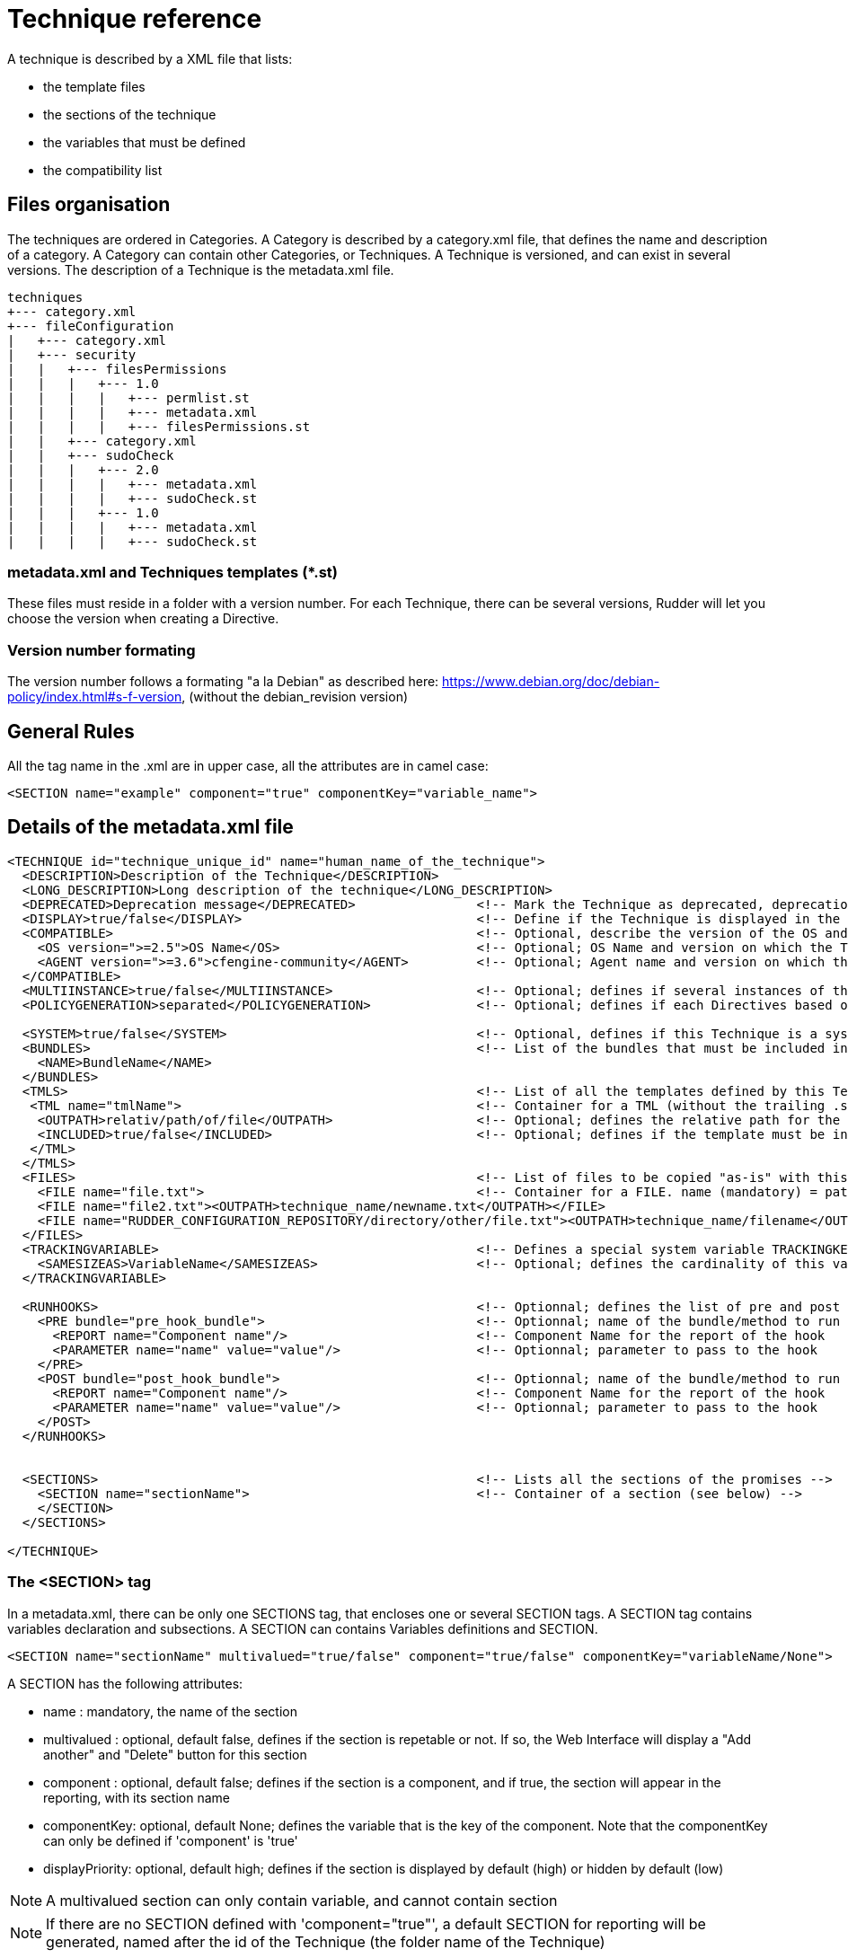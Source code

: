 = Technique reference

A technique is described by a XML file that lists:

   * the template files
   * the sections of the technique
   * the variables that must be defined
   * the compatibility list

== Files organisation

The techniques are ordered in Categories. A Category is described by a category.xml file, that defines the name and description of a category. A Category can contain other Categories, or Techniques. A Technique is versioned, and can exist in several versions. The description of a Technique is the metadata.xml file.

----

techniques
+--- category.xml
+--- fileConfiguration
|   +--- category.xml
|   +--- security
|   |   +--- filesPermissions
|   |   |   +--- 1.0
|   |   |   |   +--- permlist.st
|   |   |   |   +--- metadata.xml
|   |   |   |   +--- filesPermissions.st
|   |   +--- category.xml
|   |   +--- sudoCheck
|   |   |   +--- 2.0
|   |   |   |   +--- metadata.xml
|   |   |   |   +--- sudoCheck.st
|   |   |   +--- 1.0
|   |   |   |   +--- metadata.xml
|   |   |   |   +--- sudoCheck.st

----

=== metadata.xml and Techniques templates (*.st)

These files must reside in a folder with a version number. For each Technique, there can be several versions, Rudder will let you choose the version when creating a Directive.

=== Version number formating

The version number follows a formating "a la Debian" as described here: https://www.debian.org/doc/debian-policy/index.html#s-f-version, (without the debian_revision version)

== General Rules

All the tag name in the .xml are in upper case, all the attributes are in camel case:

----

<SECTION name="example" component="true" componentKey="variable_name">

----

== Details of the metadata.xml file

----

<TECHNIQUE id="technique_unique_id" name="human_name_of_the_technique">
  <DESCRIPTION>Description of the Technique</DESCRIPTION>
  <LONG_DESCRIPTION>Long description of the technique</LONG_DESCRIPTION>
  <DEPRECATED>Deprecation message</DEPRECATED>                <!-- Mark the Technique as deprecated, deprecation message is mandatory, Only available since Rudder 3.0 -->
  <DISPLAY>true/false</DISPLAY>                               <!-- Define if the Technique is displayed in the interface or not. Default value : true -->
  <COMPATIBLE>                                                <!-- Optional, describe the version of the OS and Agent the Technique has been tested on. Only for information purpose -->
    <OS version=">=2.5">OS Name</OS>                          <!-- Optional; OS Name and version on which the Technique has been tested -->
    <AGENT version=">=3.6">cfengine-community</AGENT>         <!-- Optional; Agent name and version on which the Technique has been tested -->
  </COMPATIBLE>
  <MULTIINSTANCE>true/false</MULTIINSTANCE>                   <!-- Optional; defines if several instances of this template with differents variables can be deployed on a node; default value: false -->
  <POLICYGENERATION>separated</POLICYGENERATION>              <!-- Optional; defines if each Directives based on this Technique will be in a separated folder; default value: false. Note, if this parameter is set, you'll have to use the RudderUniqueID special placeholder to avoid duplicate names for methods and bundles -->

  <SYSTEM>true/false</SYSTEM>                                 <!-- Optional, defines if this Technique is a system Technique (internal Rudder usage); default value: false -->
  <BUNDLES>                                                   <!-- List of the bundles that must be included in the bundlesequence -->
    <NAME>BundleName</NAME>
  </BUNDLES>
  <TMLS>                                                      <!-- List of all the templates defined by this Technique -->
   <TML name="tmlName">                                       <!-- Container for a TML (without the trailing .st -->
    <OUTPATH>relativ/path/of/file</OUTPATH>                   <!-- Optional; defines the relative path for the generated file for this template; default: techniqueName/version/tmlName.cf -->
    <INCLUDED>true/false</INCLUDED>                           <!-- Optional; defines if the template must be in the inputs list of the generated promises; default: true -->
   </TML>
  </TMLS>
  <FILES>                                                     <!-- List of files to be copied "as-is" with this Technique. StringTemplate parser is NOT used on these. -->
    <FILE name="file.txt">                                    <!-- Container for a FILE. name (mandatory) = path to the file to copy, can be relative or absolute from RUDDER_CONFIGURATION_REPOSITORY/ (see below) -->
    <FILE name="file2.txt"><OUTPATH>technique_name/newname.txt</OUTPATH></FILE>
    <FILE name="RUDDER_CONFIGURATION_REPOSITORY/directory/other/file.txt"><OUTPATH>technique_name/filename</OUTPATH></FILE>
  </FILES>
  <TRACKINGVARIABLE>                                          <!-- Defines a special system variable TRACKINGKEY that contains all the necessary information to track which Directive generated the promises -->
    <SAMESIZEAS>VariableName</SAMESIZEAS>                     <!-- Optional; defines the cardinality of this variable based on the cardinality of the VariableName -->
  </TRACKINGVARIABLE>

  <RUNHOOKS>                                                  <!-- Optionnal; defines the list of pre and post hooks for techniques with separated policy generation mode -->
    <PRE bundle="pre_hook_bundle">                            <!-- Optionnal; name of the bundle/method to run before any directive based on this technique is run -->
      <REPORT name="Component name"/>                         <!-- Component Name for the report of the hook
      <PARAMETER name="name" value="value"/>                  <!-- Optionnal; parameter to pass to the hook
    </PRE>
    <POST bundle="post_hook_bundle">                          <!-- Optionnal; name of the bundle/method to run after all the directives based on this technique are run -->
      <REPORT name="Component name"/>                         <!-- Component Name for the report of the hook
      <PARAMETER name="name" value="value"/>                  <!-- Optionnal; parameter to pass to the hook
    </POST>
  </RUNHOOKS>


  <SECTIONS>                                                  <!-- Lists all the sections of the promises -->
    <SECTION name="sectionName">                              <!-- Container of a section (see below) -->
    </SECTION>
  </SECTIONS>

</TECHNIQUE>

----

=== The <SECTION> tag

In a metadata.xml, there can be only one SECTIONS tag, that encloses one or several SECTION tags. A SECTION tag contains variables declaration and subsections. A SECTION can contains Variables definitions and SECTION.

----

<SECTION name="sectionName" multivalued="true/false" component="true/false" componentKey="variableName/None">

----

A SECTION has the following attributes:

   * name : mandatory, the name of the section
   * multivalued : optional, default false, defines if the section is repetable or not. If so, the Web Interface will display a "Add another" and "Delete" button for this section
   * component : optional, default false; defines if the section is a component, and if true, the section will appear in the reporting, with its section name
   * componentKey: optional, default None; defines the variable that is the key of the component. Note that the componentKey can only be defined if 'component' is 'true'
   * displayPriority: optional, default high; defines if the section is displayed by default (high) or hidden by default (low)

NOTE: A multivalued section can only contain variable, and cannot contain section

NOTE: If there are no SECTION defined with 'component="true"', a default SECTION for reporting will be generated, named after the id of the Technique (the folder name of the Technique)

=== Variables definitions in the <SECTION> tags

There are three tags to create a variable:

   * SELECT1: Can select only one value out of several. If there are less than 3 possible values, displays radio buttons, otherwise a select field.
   * SELECT: Can select several values out of al the possibles. Displays checkboxes.
   * INPUT: Displays an input field (that can be tuned)

----

<SELECT1/SELECT/INPUT>                                                        <!-- Depend on the display and behaviour needed -->
  <NAME>variableName</NAME>
  <DESCRIPTION>variableDescription</DESCRIPTION>
  <LONGDESCRIPTION>longDescription</LONGDESCRIPTION>                          <!-- Optional, set the text in the tooltips -->
  <UNIQUEVARIABLE>true/false</UNIQUEVARIABLE>                                 <!-- Optional, default false; if true, this variable will have the same value over all the instance of this template for a given node -->
  <ITEM>                                                                      <!-- Only for SELECT and SELECT1, list of selectable values -->
    <VALUE>value</VALUE>                                                      <!-- value that will be put in the template-->
    <LABEL>humanReadableText</LABEL>                                          <!-- value displayed in the web interface -->
  </ITEM>
  <CONSTRAINT>                                                                <!-- Optional, defines some constraints on values -->
    <DEFAULT>defaultValue</DEFAULT>                                           <!-- Optional; Defines a default value -->
    <TYPE>variableType</TYPE>                                                 <!-- Optional; default string; variable type -->
    <MAYBEEMPTY>true/false</MAYBEEMPTY>                                       <!-- Optional; default false; defines if the variable is optional or not; only for the INPUT variable -->
    <REGEX error="errorMsg">regex</REGEX>                                     <!-- Optional; only for the INPUT variable; efine a regular expression the variable should match, and an optional error message -->
    <PASSWORDHASH>hashtype</PASSWORDHASH>                                     <!-- Optional; only for the password TYPE variable; define the way a password will be handled (hashed or not, hash types allowed ...) -->
  </CONSTRAINT>
</SELECT1/SELECT/INPUT>

----

Note: It is possible to inline LABEL and VALUE in the ITEM tag

----

<ITEM label="Red" value="red"/>

----

is equivalent to

----

<ITEM>
 <LABEL>Red</LABEL>
 <VALUE>red</VALUE>
</ITEM>

----

NOTE: INPUT fields are automatically escaped, meaning any quote will be written in the policies as \" ; and any backslash will be written as \\

=== Available types for an INPUT variable

   * *string* : any string is accepted (no specific displayer)
   * *textarea* : accept any strings, but use a textarea in place of the input text.
   * *perm* : display a matrix of read/write/execute by user/group/all
   * *integer* : only accept integers
   * *datetime* : display a JQuery calendar and check date format
   * *boolean* : display a checkbox
   * *mail* : only accept emails
   * *ip* : only accept ips. Before Rudder 3.1.14, 3.2.7 and 4.0.0, "ip" was accepting only IPv4 ip. Since these releases, it accepts both IPv4 and IPv6 format. <br />
   *  *ipv4* [since Rudder 3.1.14, 3.2.7, 4.0.0]: only accept IPv4 formatedt IPs
   * *ipv6* [since Rudder 3.1.14, 3.2.7, 4.0.0]: only accept IPv6 formatted IPs
   * *size-<unit>* : (size-b, size-kb, size-mb, size-gb ou size-tb)
   * *raw* : the content of this field will not be escaped when written in the promises (Rudder >= 2.6)
   * *password* : the content of this field will be handled as a password, and thus be hidden and transformed if necessary (see "Password handling" below) (Rudder >= 2.6)

=== The <FILES> tag

Example:

----

<FILES>
<FILE name="file.txt"><OUTPATH>foo/bar/other-name.txt</OUTPATH></FILE>
<FILE name="RUDDER_CONFIGURATION_REPOSITORY/some/absolute/file.txt"><OUTPATH>foo/bar/some-name.txt</OUTPATH></FILE>
</FILES>

----

   *  *name* is mandatory. It's the path to file to copy, either relative to the technique directory (i.e, at the same level as metadata.xml) or absolute from the configuration repository directory if it starts with RUDDER_CONFIGURATION_REPOSITORY (usually /var/rudder/configuration-repository) (and yes, this forbids the use case where you want to have a sub-directory named RUDDER_CONFIGURATION_REPOSITORY under the technique directory - I'm sure one will find other way to do it if really needed :). The file will be taken from git, at the same git revision as other tehniques files.
   *  *OUTPATH* is optional. If not specified, the file will be copied into the target node promises at the same place as other files for the technique, with the same name. If specified, you have to give a path+name, where path is relative to the directory for agent promises on the node (i.e, if you want to put the file in the technique directory, you need to use "techniqueName/new-file-name.txt")

== Examples

=== Multivalued sections

In the "NFS Client settings" Technique, there is a multivalued section with several entries. Here is a partial extract from it, with

   * A multivalued section, named NFS mountpoint, that is multivalued and is a component. The variable reference for this component (the key) is NFS_CLIENT_LOCAL_PATH
   * One SELECT1 field, that will show two radio buttons, Mount and Unmount, with the default value to Mount
   * One INPUT field, named NFS_CLIENT_LOCAL_PATH, that is a text

----

 <SECTION name="NFS mountpoint" multivalued="true" component="true" componentKey="NFS_CLIENT_LOCAL_PATH">
     <SELECT1>
       <NAME>NFS_CLIENT_UMOUNT</NAME>
       <DESCRIPTION>Which operation should be done on this mountpoint</DESCRIPTION>
       <ITEM>
         <LABEL>Mount</LABEL>
         <VALUE>no</VALUE>
       </ITEM>
       <ITEM>
         <LABEL>Unmount</LABEL>
         <VALUE>yes</VALUE>
       </ITEM>
       <CONSTRAINT>
         <DEFAULT>no</DEFAULT>
       </CONSTRAINT>
     </SELECT1>
     <INPUT>
       <NAME>NFS_CLIENT_LOCAL_PATH</NAME>
       <DESCRIPTION>Local path to mount the remote on</DESCRIPTION>
     </INPUT>
  ...
 </SECTION>

----

=== Unique variable across several instance

This variable can have only one value, over all the instances of this Technique, on a node

----

  <SECTIONS>
      <INPUT>
        <NAME>UNIQUE</NAME>
        <DESCRIPTION>Unique variable</DESCRIPTION>
        <CONSTRAINT>
          <TYPE>string</TYPE>
        <CONSTRAINT>
        <UNIQUEVARIABLE>true</UNIQUEVARIABLE>
    </INPUT>
  </SECTIONS>

----

=== Password handling

The password type allows to show an input text field whose content will be hashed when the form is submitted so that the password is never store in clear text.

image:password-field.png[Directive Password Field]

*Available hash formats*

For now, the password field support these hash algorithms :

   * *PLAIN*  : that is not an hash algorithm, it just save the password in plain text, as inputed by the user.
   * *MD5, SHA1, SHA256, SHA512*  : uses the matching hash algorithm
   * *LINUX-SHADOW-MD5, LINUX-SHADOW-SHA256, LINUX-SHADOW-SHA512*  : build a string compatible with the Linux /etc/shadow format, as "specified" in http://man7.org/linux/man-pages/man3/crypt.3.html

*Technique metatdata content*

To configure a password, you must specify two things in the `<CONSTRAINT>` section of the field:

   * `<TYPE>password</TYPE>` : use the password type
   * `<PASSWORDHASH>comma,separated,list,of,hash</PASSWORDHASH>` : specify the list of hash algo from witch the user will be allowed to choose.
   * Available algorithm names are the ones from the section above (case insensitive).
   * Choices are presented in order given by the list, the first being the default one.
   * If the list contains only one algo, the drop down select if change to a phrase saying to the user that the given algo will be used.
   * The list can not be empty. Moreover, if the `<MAYBEEMPTY>` contraint is set to false, the "None" option is not displayed to the user.

*Password field definition example*

----

<SECTION name="Password" component="true" componentKey="USERGROUP_USER_LOGIN">
    <INPUT>
        <NAME>USERGROUP_USER_PASSWORD</NAME>
        <DESCRIPTION>Password for this account</DESCRIPTION>
        <CONSTRAINT>
            <MAYBEEMPTY>true</MAYBEEMPTY>
            <TYPE>password</TYPE>
            <PASSWORDHASH>linux-shadow-md5,linux-shadow-sha256,linux-shadow-sha512</PASSWORDHASH>
        </CONSTRAINT>
    </INPUT>
</SECTION>

----

== Separated policy generation

In Rudder 4.3, a new mode of policy generation is introduced, that allows to mix Audit and Enforce mode for Directives based on the same Technique on a given node, and have Directives based on different version of the same Techniques. It is enabled with the entry <POLICYGENERATION>separated</POLICYGENERATION> in metadata.xml, and result on separated generated files for each Directives.
One directory is generated by Directive, in the path TechniqueName/TechniqueVersion_DirectiveID, and requires the use of a placeholder, RudderUniqueID, used in bundle/method name, as well as result classes, to avoid name and classes collision at runtime.

=== Usage of RudderUniqueID

Here is an extract from Technique to exhibit the use of the placeholder

----

bundle agent sudo_parameter_edit_sudoers_RudderUniqueID(filename, entity, nopasswd, alldo, command)
{
  vars:

      "index" slist => getindices("${entity}");

    pass1::

      "command_all[${index}]" string => "ALL=(ALL) NOPASSWD:ALL",
                      ifvarclass => "(sudo_${index}_RudderUniqueID_alldo.sudo_${index}_nopasswd).(sudo_${index}_RudderUniqueID_command_notempty|sudo_${index}_RudderUniqueID_alldo)";

----

It is used here in the bundle name, to ensure its unicity, and it is also used in the class name.

=== Pre and post hooks

Some Techniques require actions to be performed only once, before and/or after all operation (for instance, ensuring that a package is installed before configuring this package).
A pre and post hook mechanism has been introduced, for these uses.
By convention, all pre and post hooks are located in the hooks.st file, in the System Technique common (so outside of the Technique we consider, to enforce that only one version of the hook may live in the Technique repository at a time).

Hooks have only one parameter, which is a JSON entry, in the format

----

{
  "parameters":
    {
       "parameterName1":"parameterValue1",
       "parameterName2":"parameterValue2",
    },
  "reports":
    [
      {"id":"DirectiveId1","mode":"enforce/audit", "technique":"techniqueName", "name":"componentName", "value":"componentValue1"},
      {"id":"DirectiveId2","mode":"enforce/audit", "technique":"techniqueName", "name":"componentName", "value":"componentValue2"},
      {"id":"DirectiveId3","mode":"enforce/audit", "technique":"techniqueName", "name":"componentName", "value":"componentValue3"},
   ]
}

----

The entries parameterName and parameterValue are defined by the PARAMETER tag of the section RUNHOOKS of metadata.xml, while the componentName is defined by its REPORT tag.


== Known limitations

There are several known limitations at the moment, that are acknowleged, and will be solved in a "not too distant" future:

=== Can't put a multivalued section in a multivalued section

It is not possible, due to limitation in the format in which the variable's values are stored in the LDAP tree, to put multivalued sections within multivalued sections.

=== Can't have several multivalued sections that are components with keys

For the moment, there is only one TRACKINGKEY, so it is not possible to have several multivalued sections that have keys.

=== Can't have several sections that are components with keys in multivalued Techniques.

It is a side effect of the previous limitation.

== Syntax of the Techniques

=== Generalities

The Techniques use the http://www.stringtemplate.org/[StringTemplate] engine. A Technique *must* have the .st extension to be extended by Rudder (have some variables replaced, some part removed or added given some parameters).

=== Variable replacement

Note : Rudder use a StringTemplate grammar slighlty different from the default one. Rather than using "$" as a variable identifier, the Techniques use "&" to avoid collision with the CFEngine variables

==== Single-valued variable replacement

----

&UUID&

----

   * Will be remplaced by the value of the variable UUID

==== Remplacement of variable with one or more values

----

&DNS_RESOLVERS: { "&it&" };separator=", "&

----

   * Will be remplaced by `"8.8.8.8", "8.8.4.4"`
   * Here, `&it&` is an alias for the current item in the list (with no confusion, because there is only one variable)

----

&POLICYCHILDREN, CHILDRENID : {host, uuid |
"/var/rudder/share/&uuid&/"
maproot => { host2ip("&host&"), escape("&host&") },
admit => { host2ip("&host&"), escape("&host&") };

} &

----

   * `host` is an alias for the current value of POLICYCHILDREN
   * `uuid` is an alias for the current value of CHILDRENID
   * Both item are iterated at the same time, so both list must have the same length

==== Remplacement of variable with one or more value, and writing an index all along

----

&FILE_AND_FOLDER_MANAGEMENT_PATH:{path |"file[&i&][path]" string => "&path&";
}&

----

   * _i_ is an iterator, starting at 1

The result would be:

----

"file[1][path]" string => "/var";
"file[2][path]" string => "/bin";

----

==== Conditionnal writing of a section

----

&if(INITIAL)&

something

&endif&

----

The variable must either be:

   * A boolean: If its value is true, then the section will be displayed
   * A variable with the parameter `MAYBEEMPTY="true"`: If the value is not set, then the section won't be displayed, otherwise it will be displayed

More information can be found here: https://theantlrguy.atlassian.net/wiki/display/ST/ST+condensed+--+Templates+and+expressions

==== Unique identifier of Directive for Techniques with separated policy generation

As of Rudder 4.3, Techniques with separated policy generation (see tag POLICYGENERATION in metadata.xml) need to have a way to identify uniquely their generated files, and bundles and methods. The special placeholder RudderUniqueID is replaced at generation by the identifier of the Directive. It can be used anywhere in the .st files, or even in the OUTPATH.

== Syntax of the Techniques

=== Generalities

The Techniques use the http://www.stringtemplate.org/[StringTemplate] engine. A Technique *must* have the .st extension to be extended by Rudder (have some variables replaced, some part removed or added given some parameters).

=== Variable remplacement

Note : Rudder use a StringTemplate grammar slighlty different from the default one. Rather than using "$" as a variable identifier, the Techniques use "&" to avoid collision with the CFEngine variables

==== Single-valued variable remplacement

----

&UUID&

----

   * Will be remplaced by the value of the variable UUID

==== Remplacement of variable with one or more values

----

&DNS_RESOLVERS: { "&it&" };separator=", "&

----

   * Will be remplaced by `"8.8.8.8", "8.8.4.4"`
   * Here, `&it&` is an alias for the current item in the list (with no confusion, because there is only one variable)

----

&POLICYCHILDREN, CHILDRENID : {host, uuid |
"/var/rudder/share/&uuid&/"
maproot => { host2ip("&host&"), escape("&host&") },
admit => { host2ip("&host&"), escape("&host&") };

} &

----

   * `host` is an alias for the current value of POLICYCHILDREN
   * `uuid` is an alias for the current value of CHILDRENID
   * Both item are iterated at the same time, so both list must have the same length

==== Remplacement of variable with one or more value, and writing an index all along

----

&FILE_AND_FOLDER_MANAGEMENT_PATH:{path |"file[&i&][path]" string => "&path&";
}&

----

   * _i_ is an iterator, starting at 1

The result would be:

----

"file[1][path]" string => "/var";
"file[2][path]" string => "/bin";

----

==== Conditionnal writing of a section

----

&if(INITIAL)&

something

&endif&

----

The variable must either be:

   * A boolean: If its value is true, then the section will be displayed
   * A variable with the parameter `MAYBEEMPTY="true"`: If the value is not set, then the section won't be displayed, otherwise it will be displayed

More information can be found here: https://theantlrguy.atlassian.net/wiki/display/ST/ST+condensed+--+Templates+and+expressions

==== Unique identifier of Directive for Techniques with separated policy generation

As of Rudder 4.3, Techniques with separated policy generation (see tag POLICYGENERATION in metadata.xml) need to have a way to identify uniquely their generated files, and bundles and methods. The special placeholder RudderUniqueID is replaced at generation by the identifier of the Directive. It can be used anywhere in the .st files, or even in the OUTPATH.

== Best Practices for Techniques

=== Naming convention

   * The name of bundle and classes should be written with underscore (i.e: this_is_a_good_example) instead of CamelCase (i.e: ThisIsABadExample)
   * All variable, class and bundle names should be prefixed by "rudder_"
   * The bundle entry point for the Technique should be named rudder_<name_of_the_technique>
   * The bundles which makes all the actions should be suffixed by a meaningful name ( "rudder_<name_of_the_Technique>_installation", "rudder_<name_of_the_Technique>_configuration", "rudder_<name_of_the_Technique>_reporting", ..). This rule applies even if there is only one bundle
   * The prefix of classes should all be "rudder_<name of the Technique>_"
   * The classes defined as an outcome should be named:

      * `rudder_<name of the Technique>_<action>_kept`
      * `rudder_<name of the Technique>_<action>_repaired`
      * `rudder_<name of the Technique>_<action>_failed`
      * `rudder_<name of the Technique>_<action>_denied`
      * `rudder_<name of the Technique>_<action>_timeout`
      * `rudder_<name of the Technique>_<action>_error` (error include failed, denied and timeout)

   * The name of the bodies written in the Rudder Library should be prefixed: `rudder_common_`

=== Raising classes

   * `rudder_<name of the Technique>_<action>_error` should be raised simultaneously as `rudder_<name of the Technique>_<action>_failed`, `rudder_<name of the Technique>_<action>_denied` or `rudder_<name of the Technique>_<action>_timeout`.
   * The body *rudder_common_classes* automatically abide by this rule

=== Writing convention

==== Technique naming guidelines

The following rules should be followed when naming a new Technique:

   * Try to keep names as short as possible, to improve readability
   * Read the existing technique list, and particularly techniques related to what you are writing. The new names should be consistent with existing ones.
   * The name should be a nominal group, use "File content" and "Service state" but never "Manage file content" or "Set Service state". It describes the target of the action, not the action itself.
   * The name should look like: General Concept (package, file, etc.) + Source (from file, etc.) + Implementation details (platform, software name, etc.)
     * Package sources (Zypper)
     * HTTP server (Apache)
     * Variable from local file (string)
   * The general idea is to go from the most general information to the most precise.
   * Use "directory" and never "folder"
   * Use "settings" and never "configuration"
   * Use *sentence case*, only the first word is capitalised, like in a normal sentence ("Variable from local file" and not "Variable from Local File").

==== In the Technique

   * We try to follow CFEngine conventions but with some exceptions like using brackets "{}" instead of parenthesis "()"
   * When defining bundles or bodies, the opening bracket should be on a dedicated line. Exemple:

----

bundle common control
{
  bundlesequence => { "exemple" };
}

----

   * Indentation should be made by spaces. A incrementation of indentation is equal to two spaces
   * The promise type should be indented by two spaces (instead of being at the same indentation level than the bundle name)
   * The class expression should be indented by four spaces (two spaces after the promise type)
   * The promiser should be indented by six spaces (two spaces after the class expression or four spaces after the promise type if no class expression is defined)
   * Attributes of promises should be indented by eight spaces (two spaces after the promiser) and it should be only one attribute by line.
   * Attribute's arrows '=>' should all be at the same level, one character after the largest attribute name

----

bundle agent example
{
  type:
      "promiser"
        attribute  => "value1";

    class::
      "promiser2"
        attribute2 => "value2";
}

----

   * Attributes of promise type "vars" and "classes" should be on only one line except if there are more than one attribute.
   * For promise type "vars" and "classes" on one line, attribute names and the arrows should be aligned
   * A list should be written multilines if it needs more than 80 characters in one line
   * Multilines list should have comma after each element, except the last one.
   * Multilines list should begin with only a bracket "{"

----

    vars:
        "value" slist =>
          {
            "one",
            "two",
            "three"
          };

----

   * The name of the variable in argument of the bundle should be named "params"
   * The call of the variables should be made with by using brackets `${var_correctly_called}` instead of parenthesis `$(var_wrongly_called)`
   * Alternance of brackets and parenthesis are tolerated when lots of variables are imbricated for more readability: `${var_lv1[$(var_lvl2[${var_lvl3}])]}`
   * A Technique should have its bundle wrote with parameters
   * All the bundles should have as first argument "prefix" which contains the prefix to use for all the classes made from an outcome. This prefix should never be hardcoded in the bundle.
   * Always write comments with # when a promise needs more than 30 seconds of thought.
   * If classes should be created in order to iterate for make a workaround of the normal ordering (i.e: "iteration_1", "iteration_2", "iteration_3"), they should always be defined at the end of the promise type "classes".
   * The order to the promise type must always be in the order of the normal ordering : https://docs.cfengine.com/docs/3.10/reference-language-concepts-normal-ordering.html
   * StringTemplate variables should always be written in UPPERCASE
   * StringTemplate variables should be written with underscore
   * StringTemplate variables should always be prefixed by the Technique name in uppecase too. i.e: `CHECK_GENERIC_FILE_FILE_NAME`

==== In the metadata.xml

   * Name of sections should always be written in literary English (no CamelCase or underscores).
   * The value of variable "Don't change" should always be "dontchange" or "" if the easier.

=== Files convention

   * File names in a Technique should not be prefixed by the name of the Technique
   * When a Technique needs specific bodies, the bodies should be written in a bodies.st file
   * The file containing the bundle which makes all the actions (and containing the bundle "run") should be named "main.cf"
   * The file containing all the variables and calling the bundle "run" should be name config.st
   * Initialization of a new Technique should always be made from the file "technique-metadata-sample.xml" which is present on the root of the "rudder-techniques" repository
   * Rudder standard library should be located in "common" Technique

=== Maintenance

   * These rules were introduced after the 2.5 release of Rudder and before the 2.6 release. Therefore, they were enforced as of rudder-techniques-2.6.*.
   * Always follow the conventions above when Techniques are updated but only for the lines edited. This rule concerns the Techniques on all the branches of git.
   * On any branches that have released versions on them, we only allow minimal modifications. No lines should be modified if not to fix a bug (respecting these best practices is not currently considered a bug).

=== Testing

   * There is a test suite in scripts/check-techniques.sh that check metadata.xml and normal ordering in code
   * The list of all maintained techniques (techniques and versions) is in maintained-techniques file, and should be updated when new techniques or versions are created.


